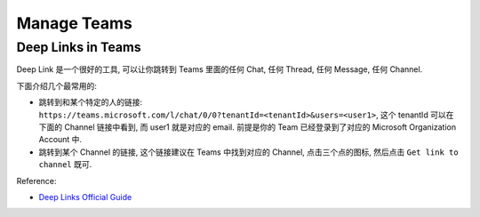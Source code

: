 Manage Teams
==============================================================================



Deep Links in Teams
------------------------------------------------------------------------------
Deep Link 是一个很好的工具, 可以让你跳转到 Teams 里面的任何 Chat, 任何 Thread, 任何 Message, 任何 Channel.

下面介绍几个最常用的:

- 跳转到和某个特定的人的链接: ``https://teams.microsoft.com/l/chat/0/0?tenantId=<tenantId>&users=<user1>``, 这个 tenantId 可以在下面的 Channel 链接中看到, 而 user1 就是对应的 email. 前提是你的 Team 已经登录到了对应的 Microsoft Organization Account 中.
- 跳转到某个 Channel 的链接, 这个链接建议在 Teams 中找到对应的 Channel, 点击三个点的图标, 然后点击 ``Get link to channel`` 既可.

Reference:

- `Deep Links Official Guide <https://learn.microsoft.com/en-us/microsoftteams/platform/concepts/build-and-test/deep-links>`_


